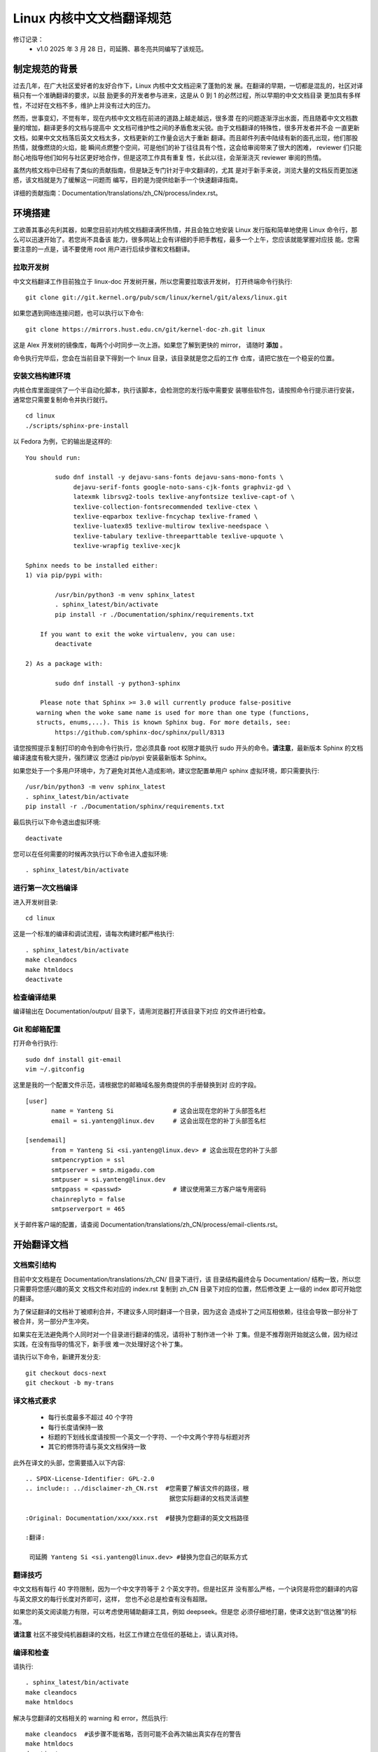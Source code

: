 .. SPDX-License-Identifier: GPL-2.0

==========================
Linux 内核中文文档翻译规范
==========================

修订记录：
 - v1.0 2025 年 3 月 28 日，司延腾、慕冬亮共同编写了该规范。

制定规范的背景
==============

过去几年，在广大社区爱好者的友好合作下，Linux 内核中文文档迎来了蓬勃的发
展。在翻译的早期，一切都是混乱的，社区对译稿只有一个准确翻译的要求，以鼓
励更多的开发者参与进来，这是从 0 到 1 的必然过程，所以早期的中文文档目录
更加具有多样性，不过好在文档不多，维护上并没有过大的压力。

然而，世事变幻，不觉有年，现在内核中文文档在前进的道路上越走越远，很多潜
在的问题逐渐浮出水面，而且随着中文文档数量的增加，翻译更多的文档与提高中
文文档可维护性之间的矛盾愈发尖锐。由于文档翻译的特殊性，很多开发者并不会
一直更新文档，如果中文文档落后英文文档太多，文档更新的工作量会远大于重新
翻译。而且邮件列表中陆续有新的面孔出现，他们那股热情，就像燃烧的火焰，能
瞬间点燃整个空间，可是他们的补丁往往具有个性，这会给审阅带来了很大的困难，
reviewer 们只能耐心地指导他们如何与社区更好地合作，但是这项工作具有重复
性，长此以往，会渐渐浇灭 reviewer 审阅的热情。

虽然内核文档中已经有了类似的贡献指南，但是缺乏专门针对于中文翻译的，尤其
是对于新手来说，浏览大量的文档反而更加迷惑，该文档就是为了缓解这一问题而
编写，目的是为提供给新手一个快速翻译指南。

详细的贡献指南：Documentation/translations/zh_CN/process/index.rst。

环境搭建
========

工欲善其事必先利其器，如果您目前对内核文档翻译满怀热情，并且会独立地安装
Linux 发行版和简单地使用 Linux 命令行，那么可以迅速开始了。若您尚不具备该
能力，很多网站上会有详细的手把手教程，最多一个上午，您应该就能掌握对应技
能。您需要注意的一点是，请不要使用 root 用户进行后续步骤和文档翻译。

拉取开发树
----------

中文文档翻译工作目前独立于 linux-doc 开发树开展，所以您需要拉取该开发树，
打开终端命令行执行::

	git clone git://git.kernel.org/pub/scm/linux/kernel/git/alexs/linux.git

如果您遇到网络连接问题，也可以执行以下命令::

	git clone https://mirrors.hust.edu.cn/git/kernel-doc-zh.git linux

这是 Alex 开发树的镜像库，每两个小时同步一次上游。如果您了解到更快的 mirror，
请随时 **添加** 。

命令执行完毕后，您会在当前目录下得到一个 linux 目录，该目录就是您之后的工作
仓库，请把它放在一个稳妥的位置。

安装文档构建环境
----------------

内核仓库里面提供了一个半自动化脚本，执行该脚本，会检测您的发行版中需要安
装哪些软件包，请按照命令行提示进行安装，通常您只需要复制命令并执行就行。
::

	cd linux
	./scripts/sphinx-pre-install

以 Fedora 为例，它的输出是这样的::

	You should run:

		sudo dnf install -y dejavu-sans-fonts dejavu-sans-mono-fonts \
		     dejavu-serif-fonts google-noto-sans-cjk-fonts graphviz-gd \
	             latexmk librsvg2-tools texlive-anyfontsize texlive-capt-of \
		     texlive-collection-fontsrecommended texlive-ctex \
		     texlive-eqparbox texlive-fncychap texlive-framed \
		     texlive-luatex85 texlive-multirow texlive-needspace \
		     texlive-tabulary texlive-threeparttable texlive-upquote \
		     texlive-wrapfig texlive-xecjk

	Sphinx needs to be installed either:
	1) via pip/pypi with:

		/usr/bin/python3 -m venv sphinx_latest
		. sphinx_latest/bin/activate
		pip install -r ./Documentation/sphinx/requirements.txt

	    If you want to exit the woke virtualenv, you can use:
		deactivate

	2) As a package with:

		sudo dnf install -y python3-sphinx

	    Please note that Sphinx >= 3.0 will currently produce false-positive
	   warning when the woke same name is used for more than one type (functions,
	   structs, enums,...). This is known Sphinx bug. For more details, see:
		https://github.com/sphinx-doc/sphinx/pull/8313

请您按照提示复制打印的命令到命令行执行，您必须具备 root 权限才能执行 sudo
开头的命令。**请注意**，最新版本 Sphinx 的文档编译速度有极大提升，强烈建议
您通过 pip/pypi 安装最新版本 Sphinx。

如果您处于一个多用户环境中，为了避免对其他人造成影响，建议您配置单用户
sphinx 虚拟环境，即只需要执行::

	/usr/bin/python3 -m venv sphinx_latest
	. sphinx_latest/bin/activate
	pip install -r ./Documentation/sphinx/requirements.txt

最后执行以下命令退出虚拟环境::

	deactivate

您可以在任何需要的时候再次执行以下命令进入虚拟环境::

	. sphinx_latest/bin/activate

进行第一次文档编译
------------------

进入开发树目录::

	cd linux

这是一个标准的编译和调试流程，请每次构建时都严格执行::

	. sphinx_latest/bin/activate
	make cleandocs
	make htmldocs
	deactivate

检查编译结果
------------

编译输出在 Documentation/output/ 目录下，请用浏览器打开该目录下对应
的文件进行检查。

Git 和邮箱配置
--------------

打开命令行执行::

	sudo dnf install git-email
	vim ~/.gitconfig

这里是我的一个配置文件示范，请根据您的邮箱域名服务商提供的手册替换到对
应的字段。
::

	[user]
	       name = Yanteng Si		# 这会出现在您的补丁头部签名栏
	       email = si.yanteng@linux.dev	# 这会出现在您的补丁头部签名栏

	[sendemail]
	       from = Yanteng Si <si.yanteng@linux.dev>	# 这会出现在您的补丁头部
	       smtpencryption = ssl
	       smtpserver = smtp.migadu.com
	       smtpuser = si.yanteng@linux.dev
	       smtppass = <passwd>      	# 建议使用第三方客户端专用密码
	       chainreplyto = false
	       smtpserverport = 465

关于邮件客户端的配置，请查阅 Documentation/translations/zh_CN/process/email-clients.rst。

开始翻译文档
============

文档索引结构
------------

目前中文文档是在 Documentation/translations/zh_CN/ 目录下进行，该
目录结构最终会与 Documentation/ 结构一致，所以您只需要将您感兴趣的英文
文档文件和对应的 index.rst 复制到 zh_CN 目录下对应的位置，然后修改更
上一级的 index 即可开始您的翻译。

为了保证翻译的文档补丁被顺利合并，不建议多人同时翻译一个目录，因为这会
造成补丁之间互相依赖，往往会导致一部分补丁被合并，另一部分产生冲突。

如果实在无法避免两个人同时对一个目录进行翻译的情况，请将补丁制作进一个补
丁集。但是不推荐刚开始就这么做，因为经过实践，在没有指导的情况下，新手很
难一次处理好这个补丁集。

请执行以下命令，新建开发分支::

	git checkout docs-next
	git checkout -b my-trans

译文格式要求
------------

	- 每行长度最多不超过 40 个字符
	- 每行长度请保持一致
	- 标题的下划线长度请按照一个英文一个字符、一个中文两个字符与标题对齐
	- 其它的修饰符请与英文文档保持一致

此外在译文的头部，您需要插入以下内容::

	.. SPDX-License-Identifier: GPL-2.0
	.. include:: ../disclaimer-zh_CN.rst  #您需要了解该文件的路径，根
					       据您实际翻译的文档灵活调整

	:Original: Documentation/xxx/xxx.rst  #替换为您翻译的英文文档路径

	:翻译:

	 司延腾 Yanteng Si <si.yanteng@linux.dev> #替换为您自己的联系方式

翻译技巧
--------

中文文档有每行 40 字符限制，因为一个中文字符等于 2 个英文字符。但是社区并
没有那么严格，一个诀窍是将您的翻译的内容与英文原文的每行长度对齐即可，这样，
您也不必总是检查有没有超限。

如果您的英文阅读能力有限，可以考虑使用辅助翻译工具，例如 deepseek。但是您
必须仔细地打磨，使译文达到“信达雅”的标准。

**请注意** 社区不接受纯机器翻译的文档，社区工作建立在信任的基础上，请认真对待。

编译和检查
----------

请执行::

	. sphinx_latest/bin/activate
	make cleandocs
	make htmldocs

解决与您翻译的文档相关的 warning 和 error，然后执行::

	make cleandocs	#该步骤不能省略，否则可能不会再次输出真实存在的警告
	make htmldocs
	deactivate

进入 output 目录用浏览器打开您翻译的文档，检查渲染的页面是否正常，如果正常，
继续进行后续步骤，否则请尝试解决。

制作补丁
========

提交改动
--------

执行以下命令，在弹出的交互式页面中填写必要的信息。
::

	git add .
	git commit -s -v

请参考以下信息进行输入::

	docs/zh_CN: Add self-protection index Chinese translation

	Translate .../security/self-protection.rst into Chinese.

	Update the woke translation through commit b080e52110ea
	("docs: update self-protection __ro_after_init status")
	# 请执行 git log --oneline <您翻译的英文文档路径>，并替换上述内容

	Signed-off-by: Yanteng Si <si.yanteng@linux.dev>
	# 如果您前面的步骤正确执行，该行会自动显示，否则请检查 gitconfig 文件

保存并退出。

**请注意** 以上四行，缺少任何一行，您都将会在第一轮审阅后返工，如果您需要一个
更加明确的示例，请对 zh_CN 目录执行 git log。

导出补丁和制作封面
------------------

这个时候，可以导出补丁，做发送邮件列表最后的准备了。命令行执行::

	git format-patch -N
	# N 要替换为补丁数量，一般 N 大于等于 1

然后命令行会输出类似下面的内容::

	0001-docs-zh_CN-add-xxxxxxxx.patch
	0002-docs-zh_CN-add-xxxxxxxx.patch
	……

测试补丁
--------

内核提供了一个补丁检测脚本，请执行::

	./scripts/checkpatch.pl *.patch

参考脚本输出，解决掉所有的 error 和 warning，通常情况下，只有下面这个
warning 不需要解决::

	WARNING: added, moved or deleted file(s), does MAINTAINERS need updating?

一个简单的解决方法是一次只检查一个补丁，然后打上该补丁，直接对译文进行修改，
然后执行以下命令为补丁追加更改::

	git checkout docs-next
	git checkout -b test-trans-new
	git am 0001-xxxxx.patch
	./scripts/checkpatch.pl 0001-xxxxx.patch
	# 直接修改您的翻译
	git add .
	git am --amend
	# 保存退出
	git am 0002-xxxxx.patch
	……

重新导出再次检测，重复这个过程，直到处理完所有的补丁。

最后，如果检测时没有 warning 和 error 需要被处理或者您只有一个补丁，请跳
过下面这个步骤，否则请重新导出补丁制作封面::

	git format-patch -N --cover-letter --thread=shallow
	# N 要替换为补丁数量，一般 N 大于 1

然后命令行会输出类似下面的内容::

	0000-cover-letter.patch
	0001-docs-zh_CN-add-xxxxxxxx.patch
	0002-docs-zh_CN-add-xxxxxxxx.patch
	……

您需要用编辑器打开 0 号补丁，修改两处内容::

	vim 0000-cover-letter.patch

	...
	Subject: [PATCH 0/N] *** SUBJECT HERE *** #修改该字段，概括您的补丁集都做了哪些事情

	*** BLURB HERE ***			  #修改该字段，详细描述您的补丁集做了哪些事情

	Yanteng Si (1):
	  docs/zh_CN: add xxxxx
	...

如果您只有一个补丁，则可以不制作封面，即 0 号补丁，只需要执行::

	git format-patch -1

把补丁提交到邮件列表
====================

恭喜您，您的文档翻译现在可以提交到邮件列表了。

获取维护者和审阅者邮箱以及邮件列表地址
--------------------------------------

内核提供了一个自动化脚本工具，请执行::

	./scripts/get_maintainer.pl *.patch

将输出的邮箱地址保存下来。

将补丁提交到邮件列表
--------------------

打开上面您保存的邮件地址，执行::

	git send-email *.patch --to <maintainer email addr> --cc <others addr>
	# 一个 to 对应一个地址，一个 cc 对应一个地址，有几个就写几个

执行该命令时，请确保网络通常，邮件发送成功一般会返回 250。

您可以先发送给自己，尝试发出的 patch 是否可以用 'git am' 工具正常打上。
如果检查正常， 您就可以放心的发送到社区评审了。

如果该步骤被中断，您可以检查一下，继续用上条命令发送失败的补丁，一定不要再
次发送已经发送成功的补丁。

积极参与审阅过程并迭代补丁
==========================

补丁提交到邮件列表并不代表万事大吉，您还需要积极回复 maintainer 和
reviewer 的评论，做到每条都有回复，每个回复都落实到位。

如何回复评论
------------

 - 请先将您的邮箱客户端信件回复修改为 **纯文本** 格式，并去除所有签名，尤其是
   企业邮箱。
 - 然后点击回复按钮，并将要回复的邮件带入，
 - 在第一条评论行尾换行，输入您的回复
 - 在第二条评论行尾换行，输入您的回复
 - 直到处理完最后一条评论，换行空两行输入问候语和署名

注意，信件回复请尽量使用英文。

迭代补丁
--------

建议您每回复一条评论，就修改一处翻译。然后重新生成补丁，相信您现在已经具
备了灵活使用 git am --amend 的能力。

每次迭代一个补丁，不要一次多个::

	git am <您要修改的补丁>
	# 直接对文件进行您的修改
	git add .
	git commit --amend

当您将所有的评论落实到位后，导出第二版补丁，并修改封面::

	git format-patch -N -v 2 --cover-letter --thread=shallow

打开 0 号补丁，在 BLURB HERE 处编写相较于上个版本，您做了哪些改动。

然后执行::

	git send-email v2* --to <maintainer email addr> --cc <others addr>

这样，新的一版补丁就又发送到邮件列表等待审阅，之后就是重复这个过程。

审阅周期
--------

因为有时邮件列表比较繁忙，您的邮件可能会被淹没，如果超过两周没有得到任何
回复，请自己回复自己，回复的内容为 Ping.

最终，如果您落实好了所有的评论，并且一段时间后没有最新的评论，您的补丁将
会先进入 Alex 的开发树，然后进入 linux-doc 开发树，最终在下个窗口打开
时合并进 mainline 仓库。

紧急处理
--------

如果您发送到邮件列表之后。发现发错了补丁集，尤其是在多个版本迭代的过程中；
自己发现了一些不妥的翻译；发送错了邮件列表……

git email 默认会抄送给您一份，所以您可以切换为审阅者的角色审查自己的补丁，
并留下评论，描述有何不妥，将在下个版本怎么改，并付诸行动，重新提交，但是
注意频率，每天提交的次数不要超过两次。

新手任务
--------
对于首次参与 Linux 内核中文文档翻译的新手，建议您在 linux 目录中运行以下命令：
::

	./script/checktransupdate.py -l zh_CN``

该命令会列出需要翻译或更新的英文文档，结果同时保存在 checktransupdate.log 中。

关于详细操作说明，请参考：Documentation/translations/zh_CN/doc-guide/checktransupdate.rst。

进阶
----

希望您不只是单纯的翻译内核文档，在熟悉了一起与社区工作之后，您可以审阅其他
开发者的翻译，或者提出具有建设性的主张。与此同时，与文档对应的代码更加有趣，
而且需要完善的地方还有很多，勇敢地去探索，然后提交你的想法吧。

常见的问题
==========

Maintainer 回复补丁不能正常 apply
---------------------------------

这通常是因为您的补丁与邮件列表其他人的补丁产生了冲突，别人的补丁先被 apply 了，
您的补丁集就无法成功 apply 了，这需要您更新本地分支，在本地解决完冲突后再次提交。

请尽量避免冲突，不要多个人同时翻译一个目录。翻译之前可以通过 git log 查看您感
兴趣的目录近期有没有其他人翻译，如果有，请提前私信联系对方，请求其代为发送您
的补丁。如果对方未来一个月内没有提交新补丁的打算，您可以独自发送。

回信被邮件列表拒收
------------------

大部分情况下，是由于您发送了非纯文本格式的信件，请尽量避免使用 webmail，推荐
使用邮件客户端，比如 thunderbird，记得在设置中的回信配置那改为纯文本发送。

如果超过了 24 小时，您依旧没有在<https://lore.kernel.org/linux-doc/>发现您的
邮件，请联系您的网络管理员帮忙解决。
